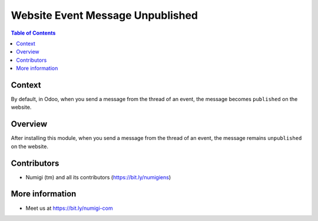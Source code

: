 Website Event Message Unpublished
=================================

.. contents:: Table of Contents

Context
-------
By default, in Odoo, when you send a message from the thread of an event,
the message becomes ``published`` on the website.

.. image:: static/description/event_message.png

.. image:: static/description/website_message_published.png

Overview
--------
After installing this module, when you send a message from the thread of an event,
the message remains ``unpublished`` on the website.

.. image:: static/description/website_message_unpublished.png

Contributors
------------
* Numigi (tm) and all its contributors (https://bit.ly/numigiens)

More information
----------------
* Meet us at https://bit.ly/numigi-com
